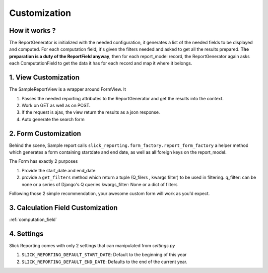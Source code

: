 .. _customization:

Customization
==============

How it works ?
--------------
The ReportGenerator is initialized with the needed configuration,
it generates a list of the needed fields to be displayed and computed.
For each computation field, it's given the filters needed and
asked to get all the results prepared. **The preparation is a duty of the ReportField anyway**,
then for each report_model record, the ReportGenerator again asks each ComputationField to get the data it has for each record and map it where it belongs.



1. View Customization
---------------------
The SampleReportView is a wrapper around FormView. It

1. Passes the needed reporting attributes to the ReportGenerator and get the results into the context.
2. Work on GET as well as on POST.
3. If the request is ajax, the view return the results as a json response.
4. Auto generate the search form

2. Form Customization
---------------------
Behind the scene, Sample report calls ``slick_reporting.form_factory.report_form_factory``
a helper method which generates a form containing startdate and end date, as well as all foreign keys on the report_model.

The Form has exactly 2 purposes

1. Provide the start_date and end_date
2. provide a ``get_filters`` method which return a tuple (Q_filers , kwargs filter) to be used in filtering.
   q_filter: can be none or a series of Django's Q queries
   kwargs_filter: None or a dict of filters

Following those 2 simple recommendation, your awesome custom form will work as you'd expect.


3. Calculation Field Customization
----------------------------------

:ref:`computation_field`

4. Settings
-----------

Slick Reporting comes with only 2 settings that can manipulated from `settings.py`

1. ``SLICK_REPORTING_DEFAULT_START_DATE``: Default to the beginning of this year
2. ``SLICK_REPORTING_DEFAULT_END_DATE``: Defaults to the end of the current  year.
